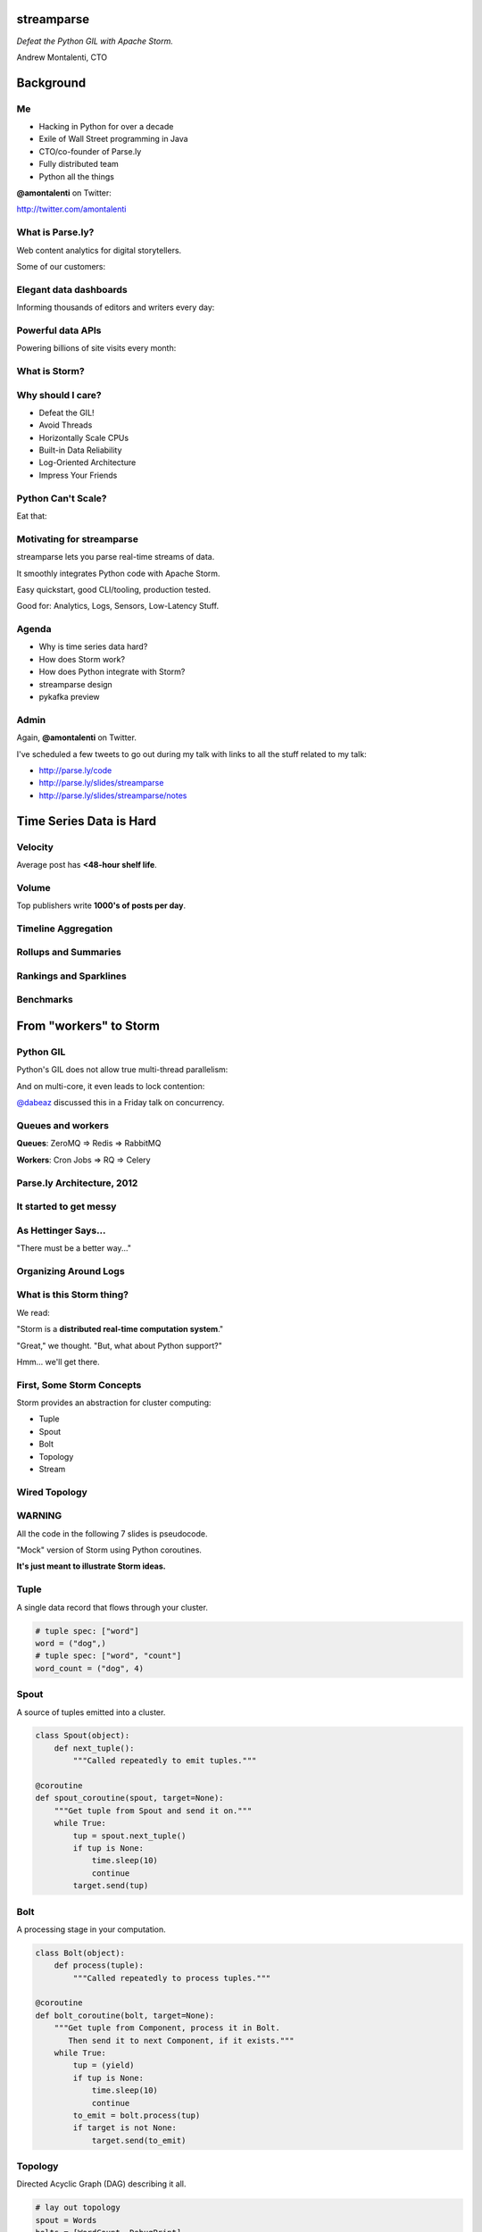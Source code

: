 ===========
streamparse
===========

*Defeat the Python GIL with Apache Storm.*

Andrew Montalenti, CTO

.. rst-class:: logo

    .. image:: ./_static/parsely.png
        :width: 40%
        :align: right

==========
Background
==========

Me
==

- Hacking in Python for over a decade
- Exile of Wall Street programming in Java
- CTO/co-founder of Parse.ly
- Fully distributed team
- Python all the things

**@amontalenti** on Twitter:

http://twitter.com/amontalenti

What is Parse.ly?
=================

Web content analytics for digital storytellers.

Some of our customers:

.. image:: ./_static/parsely_customers.png
    :width: 98%
    :align: center

Elegant data dashboards
=======================

Informing thousands of editors and writers every day:

.. image:: ./_static/glimpse.png
    :width: 98%
    :align: center

Powerful data APIs
==================

Powering billions of site visits every month:

.. image:: ./_static/newyorker_related.png
    :width: 98%
    :align: center

What is Storm?
==============

.. image:: ./_static/storm_applied.png
    :width: 90%
    :align: center

Why should I care?
==================

- Defeat the GIL!
- Avoid Threads
- Horizontally Scale CPUs
- Built-in Data Reliability
- Log-Oriented Architecture
- Impress Your Friends

Python Can't Scale?
===================

Eat that:

.. image:: ./_static/cpu_cores.png
    :width: 90%
    :align: center

Motivating for streamparse
==========================

.. image:: ./_static/streamparse_logo.png

streamparse lets you parse real-time streams of data.

It smoothly integrates Python code with Apache Storm.

Easy quickstart, good CLI/tooling, production tested.

Good for: Analytics, Logs, Sensors, Low-Latency Stuff.

Agenda
======

* Why is time series data hard?
* How does Storm work?
* How does Python integrate with Storm?
* streamparse design
* pykafka preview

Admin
=====

Again, **@amontalenti** on Twitter.

I've scheduled a few tweets to go out during my talk
with links to all the stuff related to my talk:

- http://parse.ly/code
- http://parse.ly/slides/streamparse
- http://parse.ly/slides/streamparse/notes

========================
Time Series Data is Hard
========================

Velocity
========

Average post has **<48-hour shelf life**.

.. image:: ./_static/pulse.png
    :width: 60%
    :align: center

Volume
======

Top publishers write **1000's of posts per day**.

.. image:: ./_static/sparklines_multiple.png
    :align: center

Timeline Aggregation
====================

.. image:: ./_static/sparklines_stacked.png
    :align: center

Rollups and Summaries
=====================

.. image:: ./_static/summary_viz.png
    :align: center

Rankings and Sparklines
=======================

.. image:: ./_static/comparative.png
    :align: center

Benchmarks
==========

.. image:: ./_static/benchmarked_viz.png
    :align: center

=======================
From "workers" to Storm
=======================

Python GIL
==========

Python's GIL does not allow true multi-thread parallelism:

.. image:: _static/python_gil_new.png
    :align: center
    :width: 80%

And on multi-core, it even leads to lock contention:

.. image:: _static/python_gil.png
    :align: center
    :width: 80%

`@dabeaz`_ discussed this in a Friday talk on concurrency.

.. _@dabeaz: http://twitter.com/dabeaz

Queues and workers
==================

.. rst-class:: spaced

    .. image:: /_static/queues_and_workers.png
        :width: 90%
        :align: center

**Queues**: ZeroMQ => Redis => RabbitMQ

**Workers**: Cron Jobs => RQ => Celery

Parse.ly Architecture, 2012
===========================

.. image:: /_static/tech_stack.png
    :width: 90%
    :align: center


It started to get messy
=======================

.. image:: ./_static/monitors.jpg
    :width: 90%
    :align: center

As Hettinger Says...
====================

"There must be a better way..."

Organizing Around Logs
======================

.. image:: ./_static/streamparse_reference.png
    :width: 90%
    :align: center


What is this Storm thing?
=========================

We read:

"Storm is a **distributed real-time computation system**."

"Great," we thought. "But, what about Python support?"

Hmm... we'll get there.

First, Some Storm Concepts
==========================

Storm provides an abstraction for cluster computing:

- Tuple
- Spout
- Bolt
- Topology
- Stream

Wired Topology
==============

.. rst-class:: spaced

    .. image:: ./_static/topology.png
        :width: 80%
        :align: center

WARNING
=======

All the code in the following 7 slides is pseudocode.

"Mock" version of Storm using Python coroutines.

**It's just meant to illustrate Storm ideas.**

Tuple
=====

A single data record that flows through your cluster.

.. sourcecode:: python

    # tuple spec: ["word"]
    word = ("dog",)
    # tuple spec: ["word", "count"]
    word_count = ("dog", 4)

Spout
=====

A source of tuples emitted into a cluster.

.. sourcecode:: python

    class Spout(object):
        def next_tuple():
            """Called repeatedly to emit tuples."""

    @coroutine
    def spout_coroutine(spout, target=None):
        """Get tuple from Spout and send it on."""
        while True:
            tup = spout.next_tuple()
            if tup is None:
                time.sleep(10)
                continue
            target.send(tup)

Bolt
====

A processing stage in your computation.

.. sourcecode:: python

    class Bolt(object):
        def process(tuple):
            """Called repeatedly to process tuples."""

    @coroutine
    def bolt_coroutine(bolt, target=None):
        """Get tuple from Component, process it in Bolt.
           Then send it to next Component, if it exists."""
        while True:
            tup = (yield)
            if tup is None:
                time.sleep(10)
                continue
            to_emit = bolt.process(tup)
            if target is not None:
                target.send(to_emit)

Topology
========

Directed Acyclic Graph (DAG) describing it all.

.. sourcecode:: python

    # lay out topology
    spout = Words
    bolts = [WordCount, DebugPrint]

    # init components
    spout = init(spout)
    bolts = [init(bolt) for bolt in bolts]

    # wire topology
    topology = wire(spout=spout, bolts=bolts)

    # start the topology
    next(topology)

Topology Wiring
===============

.. sourcecode:: python

    def wire(spout=None, bolts=None):
        """Wire the Components together in a pipeline.
        Return the Spout coroutine that kicks it off."""
        last, target = None, None
        for bolt in reversed(bolts):
            step = bolt_coroutine(bolt)
            if last is None:
                last = step
                continue
            else:
                step = bolt_coroutine(bolt, target=last)
                last = step
        return spout_coroutine(spout, target=last)

Stream
======

A specific dataflow of tuples between two components.

Flow is between Spout => Bolt, or between Bolts.

.. sourcecode:: python

    stream_spec = ["word"]:
    stream_wiring = {"word-spout":
                     # =>
                     "word-count-bolt"}
    stream_grouping = "word" # or, ":shuffle"


Fancier Topology DSL Sketch
===========================

.. sourcecode:: python

    class WordCount(Topology):
        name = "word-count-topology"
        spouts = [
            Words(name="word-spout", out=["word"], p=4)
        ]
        bolts = [
            WordCount(name="word-count-bolt",
                      from=Words,
                      group_on="word",
                      out=["word", "count"],
                      p=8)
            DebugPrint(name="debug-print-bolt",
                       from=WordCount,
                       p=1)
        ]

Wired Topology
==============

.. rst-class:: spaced

    .. image:: ./_static/topology.png
        :width: 80%
        :align: center

Tuple Tree
==========

.. rst-class:: spaced

    .. image:: ./_static/wordcount.png
        :width: 70%
        :align: center

Running in Storm UI
===================

.. rst-class:: spaced

    .. image:: ./_static/storm_ui.png
        :width: 98%
        :align: center

Running in Storm Cluster
========================

.. rst-class:: spaced

    .. image:: ./_static/storm_cluster.png
        :width: 80%
        :align: center

Workers and Empty Slots
=======================

.. rst-class:: spaced

    .. image:: ./_static/storm_slots_empty.png
        :width: 90%
        :align: center

Filled Slots and Rebalancing
============================

.. rst-class:: spaced

    .. image:: ./_static/storm_slots_filled.png
        :width: 90%
        :align: center

BTW, Buy This Book!
===================

Storm Applied, by Manning Press.

Reviewed in `Storm, The Big Reference`_.

.. image:: ./_static/storm_applied.png
    :width: 50%
    :align: center

.. _Storm, The Big Reference: http://blog.parsely.com/post/1271/storm/

Network Transfer of Tuples
==========================

.. rst-class:: spaced

    .. image:: ./_static/storm_transfer.png
        :width: 90%
        :align: center

Bolts May Have Side Effects
===========================

.. rst-class:: spaced

    .. image:: ./_static/storm_data.png
        :width: 80%
        :align: center

So, Storm is Sorta Amazing!
==========================

Storm...

- allocates **Python process slots** on physical nodes
- handles **lightweight queuing automatically**
- does **tuneable parallelism** per component
- will **guarantee processing** of tuples with ack/fail
- implements a **high availability** model
- helps us **rebalance computation** across cluster

And, it **beats the GIL**!

Let's Do This!
==============

.. image:: ./_static/cpu_cores.png
    :width: 90%
    :align: center

================
Java: Womp, Womp
================

Storm is "Javanonic"
====================

Ironic term one of my engineers came up with for a project that feels very
Java-like, and not very "Pythonic".

Storm Java Quirks
=================

- Topologies specified using a Java builder interface (eek).
- Topologies built from CLI using Maven tasks (yuck).
- Topology submission needs a JAR of your code (ugh).
- No simple interactive or local dev workflow built-in (boo).
- Talking to the Storm cluster uses Thrift interfaces (shrug).

Java Projects Need Not Stink
============================

Consider Cassandra, Zookeeper, or Elasticsearch.

These aren't "projects for Java developers".

They are "cross-language system infrastructure..."

"... that happens to be written in Java."

Storm as Infrastructure
=======================

One would hope that Storm could attain this same status.

That is: **multi-lang real-time computation infrastructure.**

Not: **Java real-time computation (some multi-lang support).**

Where Python is a **first-class citizen**.

(Storm can solve the GIL at the system level!)

===========================
Getting Pythonic with Storm
===========================

Python Processes
================

For a Python programmer, Storm provides a way to get **process-level
parallelism**, while...

- avoiding perils of multi-threading
- escaping single-node limit of process pools
- dodging the complexity of workers-and-queues

Multi-Lang Protocol (1)
=======================

Storm supports Python through the **multi-lang protocol**.

- JSON protocol
- Works via shell-based components
- Communicate over ``STDIN`` and ``STDOUT``

Kinda quirky, but also relatively simple to implement.

Multi-Lang Protocol (2)
=======================

Each component of a "Python" Storm topology is either:

- ``ShellSpout``
- ``ShellBolt``

Java implementations speak to Python via light JSON.

There's **one sub-process per Storm task**.

If ``p = 8``, then **8 Python processes** are spawned.

Multi-Lang Protocol (3)
=======================

- Tuples serialized by Storm worker into JSON
- Sent over ``STDIN`` to components
- Storm worker parses JSON sent over ``STDOUT``
- Then sends it to appropriate downstream tasks
- This is the Netty/ZeroMQ mechanism

Multi-Lang Protocol (4)
=======================

All "core" Storm mechanics supported:

- ack
- fail
- emit
- anchor
- log
- heartbeat
- tuple tree

Packaging for Multi-Lang
========================

Java topologies are simply added to the classpath and appropriate Storm
classes are instantiated.

Multi-Lang uses the ``/resources`` path in the JAR.

Storm will explode ``/resources`` into a scratch area and code will be run out
of there.

When using the bundled module, you **copy-paste** ``storm.py`` adapter in
your ``/resources`` directory and ``import storm`` to speak the protocol.

Very Javanonic. Boo!

Biggest storm.py issues
=======================

- No unit tests
- No documentation
- No local dev workflow
- ``print`` statement breaks topology
- Cannot ``pip install``
- Packaging is a nightmare

"What if we had a Pythonic Storm lib?"
======================================

- Idea was brewing on Parse.ly team in Jan 2014.
- Backend team had just grown up, new engineers.
- New engineers had trouble with Storm.
- I discovered ``storm-test`` and ``Clojure DSL``.
- Colleague started a clean-house IPC layer.

Enter streamparse
=================

0.1 release at PyData Silicon Valley 2014 in Apr 2014.

Talk, `"Real-Time Streams and Logs"`_, introduced it.

600+ stars `on Github`_, was a trending repo in May 2014.

90+ mailing list members and 5 new committers.

3 Parse.ly engineers started maintaining it.

Funding `from DARPA`_ to continue developing it. (Yes, really!)

.. _"Real-Time Streams and Logs": https://www.youtube.com/watch?v=od8U-XijzlQ
.. _on Github: https://github.com/Parsely/streamparse
.. _from DARPA: http://www.fastcompany.com/3040363/the-future-of-search-brought-to-you-by-the-pentagon

streamparse CLI
===============

``sparse`` provides a CLI front-end to ``streamparse``, a framework for
creating Python projects for running, debugging, and submitting Storm
topologies for data processing.

After installing the ``lein`` (only dependency), you can run::

    pip install streamparse

This will offer a command-line tool, ``sparse``. Use::

    sparse quickstart

Running and debugging
=====================

You can then run the local Storm topology using::

    $ sparse run
    Running wordcount topology...
    Options: {:spec "topologies/wordcount.clj", ...}
    #<StormTopology StormTopology(spouts:{word-spout=...
    storm.daemon.nimbus - Starting Nimbus with conf {...
    storm.daemon.supervisor - Starting supervisor with id 4960ac74...
    storm.daemon.nimbus - Received topology submission with conf {...
    ... lots of output as topology runs...

streamparse vs storm.py
=======================

.. image:: _static/streamparse_comp.png
    :align: center
    :width: 80%

Word Stream Spout (Storm DSL)
=============================

.. sourcecode:: clojure

    {"word-spout" (python-spout-spec
          options
          "spouts.words.WordSpout"
          ["word"]
          )
    }

Word Stream Spout in Python
===========================

.. sourcecode:: python

    import itertools

    from streamparse.spout import Spout

    class WordSpout(Spout):

        def initialize(self, conf, ctx):
            self.words = itertools.cycle(['dog', 'cat',
                                          'zebra', 'elephant'])

        def next_tuple(self):
            word = next(self.words)
            self.emit([word])

Word Count Bolt (Storm DSL)
===========================

.. sourcecode:: clojure

    {"count-bolt" (python-bolt-spec
            options
            {"word-spout" :shuffle}
            "bolts.wordcount.WordCount"
             ["word" "count"]
             :p 2
           )
    }

Word Count Bolt in Python
=========================

.. sourcecode:: python

    from collections import Counter

    from streamparse.bolt import Bolt

    class WordCounter(Bolt):

        def initialize(self, conf, ctx):
            self.counts = Counter()

        def process(self, tup):
            word = tup.values[0]
            self.counts[word] += 1
            self.emit([word, self.counts[word]])
            self.log('%s: %d' % (word, self.counts[word]))

streamparse config.json
=======================

.. sourcecode:: javascript

    {
        "topology_specs": "topologies/",
        "envs": {
            "0.8": {
                "user": "ubuntu",
                "nimbus": "storm-head.ec2-ubuntu.com",
                "workers": ["storm1.ec2-ubuntu.com",
                            "storm2.ec2-ubuntu.com"],
                "log_path": "/var/log/ubuntu/storm",
                "virtualenv_root": "/data/virtualenvs"
            },
            "vagrant": {
                "user": "ubuntu",
                "nimbus": "vagrant.local",
                "workers": ["vagrant.local"],
                "log_path": "/home/ubuntu/storm/logs",
                "virtualenv_root": "/home/ubuntu/virtualenvs"
            }
        }
    }

streamparse projects
====================

.. image:: ./_static/streamparse_project.png
    :width: 90%
    :align: center

But wait, there's more!
=======================

Got it into production in the summer of 2014.

Added a lot more functionality to the CLI tools.

IPC layer saw Pythonic improvements.

1.0 release in early 2015.

Recent improved support for logging/monitoring.

A solid ``BatchingBolt`` implementation.

Several ``auto_`` class options.

sparse options
==============

.. sourcecode:: text

    $ sparse help

    Usage:
            sparse quickstart <project_name>
            sparse run [-o <option>]... [-p <par>] [-t <time>] [-dv]
            sparse submit [-o <option>]... [-p <par>] [-e <env>] [-dvf]
            sparse list [-e <env>] [-v]
            sparse kill [-e <env>] [-v]
            sparse tail [-e <env>] [--pattern <regex>]
            sparse visualize [--flip]
            sparse (-h | --help)
            sparse --version

sparse visualize
================

.. image:: ./_static/streamparse_visualize.png
    :width: 90%
    :align: center

BatchingBolt
============

.. sourcecode:: python

    from streamparse.bolt import BatchingBolt

    class WordCounterBolt(BatchingBolt):

        secs_between_batches = 5

        def group_key(self, tup):
            # collect batches of words
            word = tup.values[0]
            return word

        def process_batch(self, key, tups):
            # emit the count of words we had per 5s batch
            self.emit([key, len(tups)])

Use cases for BatchingBolt
==========================

We use for writing to data stores:

- Cassandra
- Elasticsearch
- Redis
- MongoDB

Background thread handles tuple grouping and timer thread for flushing batches.

Adds **reliable micro-batching** to Storm.

``auto_`` properties
====================

============= ========================================
property      What it does
============= ========================================
auto_ack      ack tuple after ``process``
auto_fail     fail tuple when exception in ``process``
auto_anchor   anchor tuple via incoming tuple ID
============= ========================================

.. sourcecode:: python

    class WordCounter(Bolt):

        auto_fail = False
        auto_ack = False
        auto_anchor = False

        def process(self, tup):
            word = tup.values[0]
            self.emit([word])

===============
pykafka preview
===============

Apache Kafka
============

"Messaging rethought as a commit log."

Distributed ``tail -f``.

Good fit for at-least-once processing.

Able to keep up with Storm's high-throughput processing.

Great for handling backpressure during traffic spikes.

Kafka and Multi-consumer
========================

.. image:: ./_static/multiconsumer.png
    :width: 60%
    :align: center

Kafka Consumer Groups
=====================

.. image:: ./_static/consumer_groups.png
    :width: 60%
    :align: center

pykafka
=======

We have released ``pykafka``.

(Not to be confused with ``kafka-python``.)

Upgraded internal Kafka 0.7 driver to 0.8.2:

- SimpleConsumer **and** BalancedConsumer
- Consumer Groups with Zookeeper
- Pure Python protocol implementation
- C protocol implementation in works (via librdkafka)

https://github.com/Parsely/pykafka

========================
Sprinting on streamparse
========================

Python Topology DSL?
====================

"What I'm proposing instead is to ditch the idea of specifying topologies via
configuration files and do it instead via an interpreted general purpose
programming language (like Python)."

"By using an interpreted language, you can construct and submit topologies
without having to do a compilation."

Comments recently by Nathan Marz in `STORM-561`_.

.. _STORM-561: https://issues.apache.org/jira/browse/STORM-561

I really want to build this...
==============================

and, you can help!

Questions?
==========

Check out streamparse on Github.

I'm here at sprints Monday and Tuesday.

Parse.ly's hiring: http://parse.ly/jobs

Find me on Twitter: http://twitter.com/amontalenti

========
Appendix
========

Multi-Lang Impl's in Python
===========================

- `storm.py`_ (Storm, 2010)
- `Petrel`_ (AirSage, Dec 2012)
- `streamparse`_ (Parse.ly, Apr 2014)
- `pyleus`_ (Yelp, Oct 2014)

Plans to unify IPC implementations around **pystorm**.

.. _storm.py: https://github.com/apache/storm/blob/master/storm-core/src/multilang/py/storm.py
.. _Petrel: https://github.com/AirSage/Petrel
.. _pyleus: https://github.com/Yelp/pyleus
.. _streamparse: http://github.com/Parsely/streamparse

Other Related Projects
======================

- `lein`_ - Clojure dependency manager used by streamparse
- `flux`_ - YAML Topology runner
- `Clojure DSL`_ - Topology DSL, bundled with Storm
- `Trident`_ - Java "high-level" DSL, bundled with Storm

streamparse uses lein and a simplified Clojure DSL.

Will add a Python DSL in 2.x.

.. _lein: http://leiningen.org/
.. _flux: https://github.com/ptgoetz/flux
.. _Clojure DSL: http://storm.apache.org/documentation/Clojure-DSL.html
.. _Trident: https://storm.apache.org/documentation/Trident-tutorial.html
.. _marceline: https://github.com/yieldbot/marceline
.. _@Parsely: http://twitter.com/Parsely
.. _@amontalenti: http://twitter.com/amontalenti

.. raw:: html

    <script type="text/javascript">
    var _gaq = _gaq || [];
    _gaq.push(['_setAccount', 'UA-5989141-8']);
    _gaq.push(['_setDomainName', '.parsely.com']);
    _gaq.push(['_trackPageview']);

    (function() {
        var ga = document.createElement('script'); ga.type = 'text/javascript'; ga.async = true;
        //ga.src = ('https:' == document.location.protocol ? 'https://ssl' : 'http://www') + '.google-analytics.com/ga.js';
        ga.src = ('https:' == document.location.protocol ? 'https://' : 'http://') + 'stats.g.doubleclick.net/dc.js';
        var s = document.getElementsByTagName('script')[0]; s.parentNode.insertBefore(ga, s);
    })();
    </script>

.. ifnotslides::

    .. raw:: html

        <script>
        $(function() {
            $("body").css("width", "1080px");
            $(".sphinxsidebar").css({"width": "200px", "font-size": "12px"});
            $(".bodywrapper").css("margin", "auto");
            $(".documentwrapper").css("width", "880px");
            $(".logo").removeClass("align-right");
        });
        </script>

.. ifslides::

    .. raw:: html

        <script>
        $("tr").each(function() {
            $(this).find("td:first").css("background-color", "#eee");
        });
        </script>
